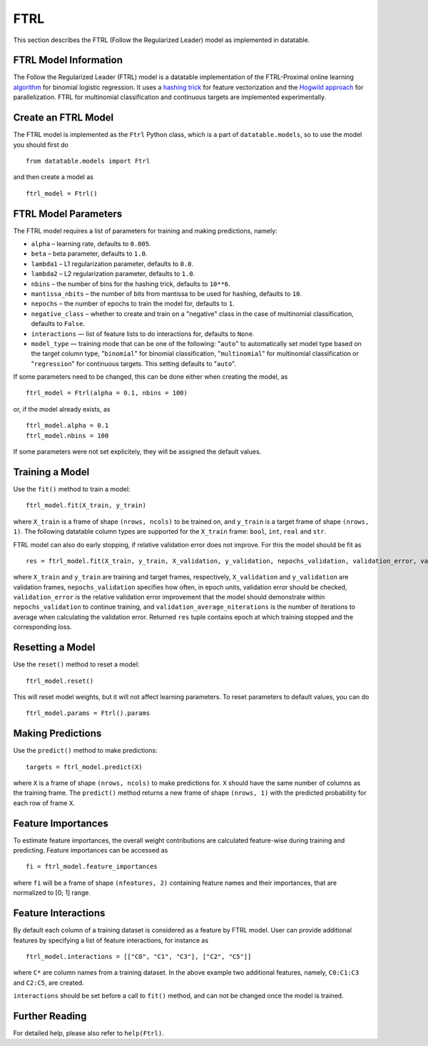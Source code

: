 FTRL
====

This section describes the FTRL (Follow the Regularized Leader) model as implemented in datatable.

FTRL Model Information
----------------------

The Follow the Regularized Leader (FTRL) model is a datatable implementation of
the FTRL-Proximal online learning
`algorithm <https://research.google.com/pubs/archive/41159.pdf>`__
for binomial logistic regression. It uses a
`hashing trick <https://en.wikipedia.org/wiki/Feature_hashing>`__
for feature vectorization and the
`Hogwild approach
<https://people.eecs.berkeley.edu/~brecht/papers/hogwildTR.pdf>`__
for parallelization. FTRL for multinomial classification and continuous
targets are implemented experimentally.

Create an FTRL Model
--------------------

The FTRL model is implemented as the ``Ftrl`` Python class, which is a part of
``datatable.models``, so to use the model you should first do

::

  from datatable.models import Ftrl

and then create a model as

::

  ftrl_model = Ftrl()


FTRL Model Parameters
---------------------

The FTRL model requires a list of parameters for training and making predictions,
namely:

-  ``alpha`` – learning rate, defaults to ``0.005``.
-  ``beta`` – beta parameter, defaults to ``1.0``.
-  ``lambda1`` – L1 regularization parameter, defaults to ``0.0``.
-  ``lambda2`` – L2 regularization parameter, defaults to ``1.0``.
-  ``nbins`` – the number of bins for the hashing trick, defaults to ``10**6``.
-  ``mantissa_nbits`` – the number of bits from mantissa to be used for hashing, defaults to ``10``.
-  ``nepochs`` – the number of epochs to train the model for, defaults to ``1``.
-  ``negative_class`` – whether to create and train on a "negative" class in the case of multinomial classification, defaults to ``False``.
- ``interactions`` — list of feature lists to do interactions for, defaults to ``None``.
- ``model_type`` — training mode that can be one of the following: "``auto``" to automatically set model type based on the target column type, "``binomial``" for binomial classification, "``multinomial``" for multinomial classification or "``regression``" for continuous targets. This setting defaults to "``auto``".

If some parameters need to be changed, this can be done either
when creating the model, as

::

  ftrl_model = Ftrl(alpha = 0.1, nbins = 100)

or, if the model already exists, as

::

  ftrl_model.alpha = 0.1
  ftrl_model.nbins = 100

If some parameters were not set explicitely, they will be assigned the default
values.


Training a Model
----------------

Use the ``fit()`` method to train a model:

::

  ftrl_model.fit(X_train, y_train)

where ``X_train`` is a frame of shape ``(nrows, ncols)`` to be trained on,
and ``y_train`` is a target frame of shape ``(nrows, 1)``. The following
datatable column types are supported for the ``X_train`` frame: ``bool``,
``int``, ``real`` and ``str``.


FTRL model can also do early stopping, if relative validation error does
not improve. For this the model should be fit as

::

  res = ftrl_model.fit(X_train, y_train, X_validation, y_validation, nepochs_validation, validation_error, validation_average_niterations)


where ``X_train`` and ``y_train`` are training and target frames,
respectively, ``X_validation`` and ``y_validation`` are validation frames,
``nepochs_validation`` specifies how often, in epoch units, validation
error should be checked, ``validation_error`` is the relative
validation error improvement that the model should demonstrate within
``nepochs_validation`` to continue training, and
``validation_average_niterations`` is the number of iterations
to average when calculating the validation error. Returned ``res``
tuple contains epoch at which training stopped and the corresponding loss.


Resetting a Model
-----------------

Use the ``reset()`` method to reset a model:

::

  ftrl_model.reset()

This will reset model weights, but it will not affect learning parameters.
To reset parameters to default values, you can do

::

  ftrl_model.params = Ftrl().params


Making Predictions
------------------

Use the ``predict()`` method to make predictions:

::

  targets = ftrl_model.predict(X)

where ``X`` is a frame of shape ``(nrows, ncols)`` to make predictions for.
``X`` should have the same number of columns as the training frame.
The ``predict()`` method returns a new frame of shape ``(nrows, 1)`` with
the predicted probability for each row of frame ``X``.


Feature Importances
-------------------

To estimate feature importances, the overall weight contributions are
calculated feature-wise during training and predicting. Feature importances
can be accessed as

::

  fi = ftrl_model.feature_importances

where ``fi`` will be a frame of shape ``(nfeatures, 2)`` containing
feature names and their importances, that are normalized to [0; 1] range.


Feature Interactions
--------------------

By default each column of a training dataset is considered as a feature
by FTRL model. User can provide additional features by specifying
a list of feature interactions, for instance as

::

  ftrl_model.interactions = [["C0", "C1", "C3"], ["C2", "C5"]]

where ``C*`` are column names from a training dataset. In the above example
two additional features, namely, ``C0:C1:C3`` and ``C2:C5``, are created.

``interactions`` should be set before a call to ``fit()`` method, and can not be
changed once the model is trained.


Further Reading
---------------

For detailed help, please also refer to ``help(Ftrl)``.
